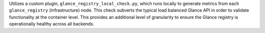 Utilizes a custom plugin, ``glance_registry_local_check.py``, which runs
locally to generate metrics from each ``glance_registry``
(infrastructure) node. This check subverts the typical load balanced
Glance API in order to validate functionality at the container level.
This provides an additional level of granularity to ensure the Glance
registry is operationally healthy across all backends.
